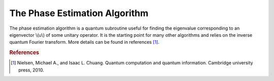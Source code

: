 ==============================
The Phase Estimation Algorithm
==============================

The phase estimation algorithm is a quantum subroutine useful for finding the
eigenvalue corresponding to an eigenvector \\(u\\) of some unitary operator.
It is the starting point for many other algorithms and relies on the inverse
quantum Fourier transform.  More details can be found in references [1]_.

.. rubric:: References

.. [1] Nielsen, Michael A., and Isaac L. Chuang. Quantum computation and quantum information. Cambridge university press, 2010.

